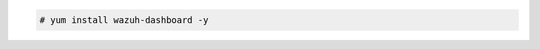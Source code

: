 .. Copyright (C) 2022 Wazuh, Inc.

.. code-block:: console

  # yum install wazuh-dashboard -y

.. End of include file

